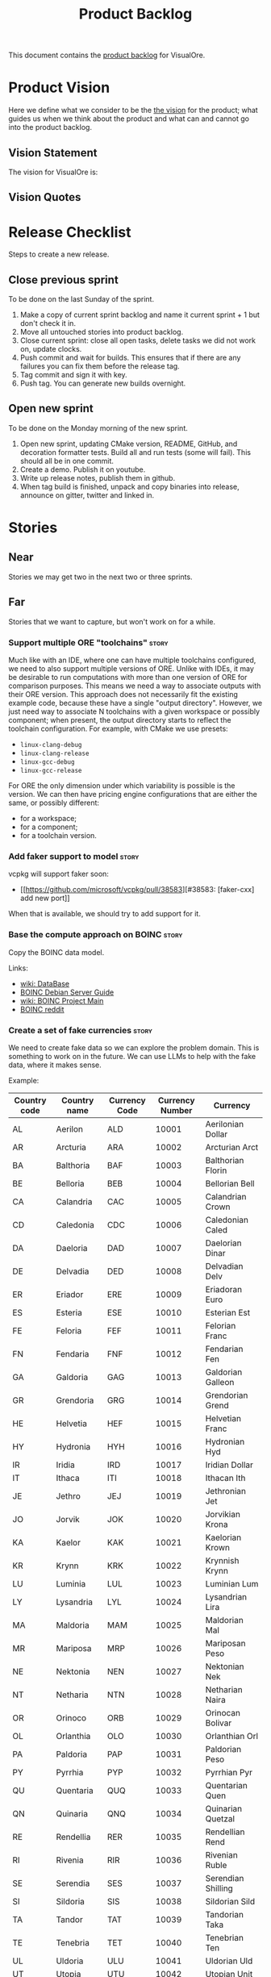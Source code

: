 :PROPERTIES:
:ID: 558650A4-C3E5-8964-4193-7D9125E29B83
:END:
#+options: date:nil toc:nil author:nil num:nil
#+title: Product Backlog
#+tags: { reviewing(r) }
#+tags: { story(s) epic(e) }

This document contains the [[http://www.mountaingoatsoftware.com/agile/scrum/product-backlog][product backlog]] for VisualOre.

* Product Vision

Here we define what we consider to be the [[http://www.scaledagileframework.com/vision/][the vision]] for the product; what
guides us when we think about the product and what can and cannot go into the
product backlog.

** Vision Statement

The vision for VisualOre is:

** Vision Quotes

* Release Checklist

Steps to create a new release.

** Close previous sprint

To be done on the last Sunday of the sprint.

1. Make a copy of current sprint backlog and name it current sprint + 1 but
   don't check it in.
2. Move all untouched stories into product backlog.
3. Close current sprint: close all open tasks, delete tasks we did not work on,
   update clocks.
4. Push commit and wait for builds. This ensures that if there are any failures
   you can fix them before the release tag.
4. Tag commit and sign it with key.
5. Push tag. You can generate new builds overnight.

** Open new sprint

To be done on the Monday morning of the new sprint.

1. Open new sprint, updating CMake version, README, GitHub, and decoration
   formatter tests. Build all and run tests (some will fail). This should all be
   in one commit.
2. Create a demo. Publish it on youtube.
3. Write up release notes, publish them in github.
4. When tag build is finished, unpack and copy binaries into release, announce
   on gitter, twitter and linked in.

* Stories

** Near

Stories we may get two in the next two or three sprints.


** Far

Stories that we want to capture, but won't work on for a while.

*** Support multiple ORE "toolchains"                                 :story:

Much like with an IDE, where one can have multiple toolchains configured, we
need to also support multiple versions of ORE. Unlike with IDEs, it may be
desirable to run computations with more than one version of ORE for comparison
purposes. This means we need a way to associate outputs with their ORE version.
This approach does not necessarily fit the existing example code, because these
have a single "output directory". However, we just need  way to associate N
toolchains with a given workspace or possibly component; when present, the
output directory starts to reflect the toolchain configuration. For example,
with CMake we use presets:

- =linux-clang-debug=
- =linux-clang-release=
- =linux-gcc-debug=
- =linux-gcc-release=

For ORE the only dimension under which variability is possible is the version.
We can then have pricing engine configurations that are either the same, or
possibly different:

- for a workspace;
- for a component;
- for a toolchain version.



*** Add faker support to model                                        :story:

vcpkg will support faker soon:

- [[https://github.com/microsoft/vcpkg/pull/38583][#38583: [faker-cxx] add new port]]

When that is available, we should try to add support for it.

*** Base the compute approach on BOINC                                :story:

Copy the BOINC data model.

Links:

- [[https://boinc.berkeley.edu/trac/wiki/DataBase][wiki: DataBase]]
- [[https://wiki.debian.org/BOINC/ServerGuide][BOINC Debian Server Guide]]
- [[https://boinc.berkeley.edu/trac/wiki/ProjectMain][wiki: BOINC Project Main]]
- [[https://www.reddit.com/r/BOINC/][BOINC reddit]]


*** Create a set of fake currencies                                   :story:

We need to create fake data so we can explore the problem domain. This is
something to work on in the future. We can use LLMs to help with the fake data,
where it makes sense.

Example:

| Country code | Country name | Currency Code | Currency Number | Currency           |
|--------------+--------------+---------------+-----------------+--------------------|
| AL           | Aerilon      | ALD           |           10001 | Aerilonian Dollar  |
| AR           | Arcturia     | ARA           |           10002 | Arcturian Arct     |
| BA           | Balthoria    | BAF           |           10003 | Balthorian Florin  |
| BE           | Belloria     | BEB           |           10004 | Bellorian Bell     |
| CA           | Calandria    | CAC           |           10005 | Calandrian Crown   |
| CD           | Caledonia    | CDC           |           10006 | Caledonian Caled   |
| DA           | Daeloria     | DAD           |           10007 | Daelorian Dinar    |
| DE           | Delvadia     | DED           |           10008 | Delvadian Delv     |
| ER           | Eriador      | ERE           |           10009 | Eriadoran Euro     |
| ES           | Esteria      | ESE           |           10010 | Esterian Est       |
| FE           | Feloria      | FEF           |           10011 | Felorian Franc     |
| FN           | Fendaria     | FNF           |           10012 | Fendarian Fen      |
| GA           | Galdoria     | GAG           |           10013 | Galdorian Galleon  |
| GR           | Grendoria    | GRG           |           10014 | Grendorian Grend   |
| HE           | Helvetia     | HEF           |           10015 | Helvetian Franc    |
| HY           | Hydronia     | HYH           |           10016 | Hydronian Hyd      |
| IR           | Iridia       | IRD           |           10017 | Iridian Dollar     |
| IT           | Ithaca       | ITI           |           10018 | Ithacan Ith        |
| JE           | Jethro       | JEJ           |           10019 | Jethronian Jet     |
| JO           | Jorvik       | JOK           |           10020 | Jorvikian Krona    |
| KA           | Kaelor       | KAK           |           10021 | Kaelorian Krown    |
| KR           | Krynn        | KRK           |           10022 | Krynnish Krynn     |
| LU           | Luminia      | LUL           |           10023 | Luminian Lum       |
| LY           | Lysandria    | LYL           |           10024 | Lysandrian Lira    |
| MA           | Maldoria     | MAM           |           10025 | Maldorian Mal      |
| MR           | Mariposa     | MRP           |           10026 | Mariposan Peso     |
| NE           | Nektonia     | NEN           |           10027 | Nektonian Nek      |
| NT           | Netharia     | NTN           |           10028 | Netharian Naira    |
| OR           | Orinoco      | ORB           |           10029 | Orinocan Bolivar   |
| OL           | Orlanthia    | OLO           |           10030 | Orlanthian Orl     |
| PA           | Paldoria     | PAP           |           10031 | Paldorian Peso     |
| PY           | Pyrrhia      | PYP           |           10032 | Pyrrhian Pyr       |
| QU           | Quentaria    | QUQ           |           10033 | Quentarian Quen    |
| QN           | Quinaria     | QNQ           |           10034 | Quinarian Quetzal  |
| RE           | Rendellia    | RER           |           10035 | Rendellian Rend    |
| RI           | Rivenia      | RIR           |           10036 | Rivenian Ruble     |
| SE           | Serendia     | SES           |           10037 | Serendian Shilling |
| SI           | Sildoria     | SIS           |           10038 | Sildorian Sild     |
| TA           | Tandor       | TAT           |           10039 | Tandorian Taka     |
| TE           | Tenebria     | TET           |           10040 | Tenebrian Ten      |
| UL           | Uldoria      | ULU           |           10041 | Uldorian Uld       |
| UT           | Utopia       | UTU           |           10042 | Utopian Unit       |
| VA           | Valoria      | VAV           |           10042 | Valorian Valt      |
| VL           | Valtaria     | VLV           |           10043 | Valtarian Val      |
| WI           | Wintervale   | WIW           |           10044 | Wintervalean Won   |
| WY           | Wysteria     | WYW           |           10045 | Wysterian Wys      |
| XA           | Xandria      | XAX           |           10046 | Xandrian Xan       |
| XE           | Xenoria      | XEX           |           10047 | Xenorian Xen       |
| YS           | Yslandia     | YSY           |           10048 | Yslandian Yen      |
| ZE           | Zephyria     | ZEZ           |           10049 | Zephyrian Zephyr   |
